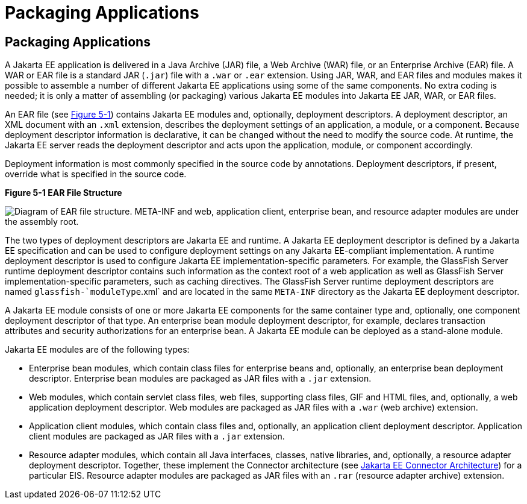 Packaging Applications
======================

[[BCGDJDFB]][[packaging-applications]]

Packaging Applications
----------------------

A Jakarta EE application is delivered in a Java Archive (JAR) file, a Web
Archive (WAR) file, or an Enterprise Archive (EAR) file. A WAR or EAR
file is a standard JAR (`.jar`) file with a `.war` or `.ear` extension.
Using JAR, WAR, and EAR files and modules makes it possible to assemble
a number of different Jakarta EE applications using some of the same
components. No extra coding is needed; it is only a matter of assembling
(or packaging) various Jakarta EE modules into Jakarta EE JAR, WAR, or EAR
files.

An EAR file (see link:#BCGHHIIH[Figure 5-1]) contains Jakarta EE modules
and, optionally, deployment descriptors. A deployment descriptor, an XML
document with an `.xml` extension, describes the deployment settings of
an application, a module, or a component. Because deployment descriptor
information is declarative, it can be changed without the need to modify
the source code. At runtime, the Jakarta EE server reads the deployment
descriptor and acts upon the application, module, or component
accordingly.

Deployment information is most commonly specified in the source code by
annotations. Deployment descriptors, if present, override what is
specified in the source code.

[[BCGHHIIH]]

.*Figure 5-1 EAR File Structure*
image:img/jakartaeett_dt_010.png[
"Diagram of EAR file structure. META-INF and web, application client,
enterprise bean, and resource adapter modules are under the assembly root."]

The two types of deployment descriptors are Jakarta EE and runtime. A Jakarta
EE deployment descriptor is defined by a Jakarta EE specification and can
be used to configure deployment settings on any Jakarta EE-compliant
implementation. A runtime deployment descriptor is used to configure
Jakarta EE implementation-specific parameters. For example, the GlassFish
Server runtime deployment descriptor contains such information as the
context root of a web application as well as GlassFish Server
implementation-specific parameters, such as caching directives. The
GlassFish Server runtime deployment descriptors are named
`glassfish-`moduleType`.xml` and are located in the same `META-INF`
directory as the Jakarta EE deployment descriptor.

A Jakarta EE module consists of one or more Jakarta EE components for the same
container type and, optionally, one component deployment descriptor of
that type. An enterprise bean module deployment descriptor, for example,
declares transaction attributes and security authorizations for an
enterprise bean. A Jakarta EE module can be deployed as a stand-alone
module.

Jakarta EE modules are of the following types:

* Enterprise bean modules, which contain class files for enterprise beans and,
optionally, an enterprise bean deployment descriptor. Enterprise bean modules are packaged as
JAR files with a `.jar` extension.
* Web modules, which contain servlet class files, web files, supporting
class files, GIF and HTML files, and, optionally, a web application
deployment descriptor. Web modules are packaged as JAR files with a
`.war` (web archive) extension.
* Application client modules, which contain class files and, optionally,
an application client deployment descriptor. Application client modules
are packaged as JAR files with a `.jar` extension.
* Resource adapter modules, which contain all Java interfaces, classes,
native libraries, and, optionally, a resource adapter deployment
descriptor. Together, these implement the Connector architecture (see
link:overview/overview008.html#BNACZ[Jakarta EE Connector Architecture]) for a
particular EIS. Resource adapter modules are packaged as JAR files with
an `.rar` (resource adapter archive) extension.


